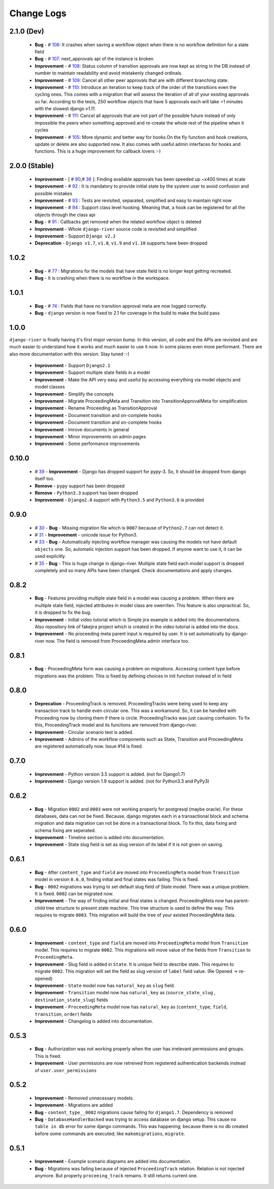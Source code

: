 .. _change_logs:

Change Logs
===========

2.1.0 (Dev)
--------------
    * **Bug**         -  # 106_: It crashes when saving a workflow object when there is no workflow definition for a state field
    * **Bug**         -  # 107_: next_approvals api of the instance is broken
    * **Improvement** -  # 108_: Status column of transition approvals are now kept as string in the DB instead of number to maintain readability and avoid mistakenly changed ordinals.
    * **Improvement** -  # 109_: Cancel all other peer approvals that are with different branching state.
    * **Improvement** -  # 110_: Introduce an iteration to keep track of the order of the transitions even the cycling ones. This comes with a migration that will assess the iteration of all of your existing approvals so far. According to the tests, 250 workflow objects that have 5 approvals each will take ~1 minutes with the slowest django `v1.11`.
    * **Improvement** -  # 111_: Cancel all approvals that are not part of the possible future instead of only impossible the peers when something approved and re-create the whole rest of the pipeline when it cycles
    * **Improvement** -  # 105_: More dynamic and better way for hooks.On the fly function and hook creations, update or delete are also supported now. It also comes with useful admin interfaces for hooks and functions. This is a huge improvement for callback lovers :-)


.. _105: https://github.com/javrasya/django-river/issues/105
.. _106: https://github.com/javrasya/django-river/issues/106
.. _107: https://github.com/javrasya/django-river/issues/107
.. _108: https://github.com/javrasya/django-river/issues/108
.. _109: https://github.com/javrasya/django-river/issues/109
.. _110: https://github.com/javrasya/django-river/issues/110
.. _111: https://github.com/javrasya/django-river/issues/110

2.0.0 (Stable)
--------------
    * **Improvement** -  [ # 90_,# 36_ ]: Finding available approvals has been speeded up ~x400 times at scale
    * **Improvement** -  # 92_ : It is mandatory to provide initial state by the system user to avoid confusion and possible mistakes
    * **Improvement** -  # 93_ : Tests are revisited, separated, simplified and easy to maintain right now
    * **Improvement** -  # 94_ : Support class level hooking. Meaning that, a hook can be registered for all the objects through the class api
    * **Bug** -  # 91_ : Callbacks get removed when the related workflow object is deleted
    * **Improvement** -  Whole ``django-river`` source code is revisited and simplified
    * **Improvement** -  Support ``Django v2.2``
    * **Deprecation** -  ``Django v1.7``, ``v1.8``, ``v1.9`` and ``v1.10`` supports have been dropped

.. _36: https://github.com/javrasya/django-river/issues/36
.. _90: https://github.com/javrasya/django-river/issues/90
.. _91: https://github.com/javrasya/django-river/issues/91
.. _92: https://github.com/javrasya/django-river/issues/92
.. _93: https://github.com/javrasya/django-river/issues/93
.. _94: https://github.com/javrasya/django-river/issues/94

1.0.2
-----
    * **Bug** - # 77_ : Migrations for the models that have state field is no longer kept getting recreated.
    * **Bug** - It is crashing when there is no workflow in the workspace.

.. _77: https://github.com/javrasya/django-river/issues/77


1.0.1
-----
    * **Bug** - # 74_ : Fields that have no transition approval meta are now logged correctly.
    * **Bug** - ``django`` version is now fixed to 2.1 for coverage in the build to make the build pass

.. _74: https://github.com/javrasya/django-river/issues/74

1.0.0
-----
``django-river`` is finally having it's first major version bump. In this version, all code and the APIs are revisited
and are much easier to understand how it works and much easier to use it now. In some places even more performant. 
There are also more documentation with this version. Stay tuned :-)

    * **Improvement** - Support ``Django2.1``
    * **Improvement** - Support multiple state fields in a model
    * **Improvement** - Make the API very easy and useful by accessing everything via model objects and model classes
    * **Improvement** - Simplify the concepts
    * **Improvement** - Migrate ProceedingMeta and Transition into TransitionApprovalMeta for simplification
    * **Improvement** - Rename Proceeding as TransitionApproval
    * **Improvement** - Document transition and on-complete hooks
    * **Improvement** - Document transition and on-complete hooks
    * **Improvement** - Imrove documents in general
    * **Improvement** - Minor improvements on admin pages
    * **Improvement** - Some performance improvements

0.10.0
------

    * # 39_ - **Improvement** -  Django has dropped support for pypy-3. So, It should be dropped from django itself too.
    * **Remove** -  ``pypy`` support has been dropped
    * **Remove** -  ``Python3.3`` support has been dropped
    * **Improvement** - ``Django2.0`` support with ``Python3.5`` and ``Python3.6`` is provided

.. _39: https://github.com/javrasya/django-river/issues/39

0.9.0
-----

    * # 30_ - **Bug** -  Missing migration file which is ``0007`` because of ``Python2.7`` can not detect it.
    * # 31_ - **Improvement** - unicode issue for Python3.
    * # 33_ - **Bug** - Automatically injecting workflow manager was causing the models not have default ``objects`` one. So, automatic injection support has been dropped. If anyone want to use it, it can be used explicitly.
    * # 35_ - **Bug** - This is huge change in django-river. Multiple state field each model support is dropped completely and so many APIs have been changed. Check documentations and apply changes.

.. _30: https://github.com/javrasya/django-river/pull/30  
.. _31: https://github.com/javrasya/django-river/pull/30
.. _33: https://github.com/javrasya/django-river/pull/33
.. _35: https://github.com/javrasya/django-river/pull/35

0.8.2
-----

    * **Bug** - Features providing multiple state field in a model was causing a problem. When there are multiple state field, injected attributes in model class are owerriten. This feature is also unpractical. So, it is dropped to fix the bug.
    * **Improvement** - Initial video tutorial which is Simple jira example is added into the documentations. Also repository link of fakejira project which is created in the video tutorial is added into the docs.
    * **Improvement** - No proceeding meta parent input is required by user. It is set automatically by django-river now. The field is removed from ProceedingMeta admin interface too.


0.8.1
-----

    * **Bug** - ProceedingMeta form was causing a problem on migrations. Accessing content type before migrations was the problem. This is fixed by defining choices in init function instead of in field

0.8.0
-----

    * **Deprecation** - ProceedingTrack is removed. ProceedingTracks were being used to keep any transaction track to handle even circular one. This was a workaround. So, it can be handled with Proceeding now by cloning them if there is circle. ProceedingTracks was just causing confusion. To fix this, ProceedingTrack model and its functions are removed from django-river.
    * **Improvement** - Circular scenario test is added.
    * **Improvement** - Admins of the workflow components such as State, Transition and ProceedingMeta are registered automatically now. Issue #14 is fixed.

0.7.0
-----

    * **Improvement** - Python version 3.5 support is added. (not for Django1.7)
    * **Improvement** - Django version 1.9 support is added. (not for Python3.3 and PyPy3) 

0.6.2
-----

    * **Bug** - Migration ``0002`` and ``0003`` were not working properly for postgresql (maybe oracle). For these databases, data can not be fixed. Because, django migrates each in a transactional block and schema migration and data migration can not be done in a transactional block. To fix this, data fixing and schema fixing are seperated.
    * **Improvement** - Timeline section is added into documentation.
    * **Improvement** - State slug field is set as slug version of its label if it is not given on saving.


0.6.1
-----

    * **Bug** - After ``content_type`` and ``field`` are moved into ``ProceedingMeta`` model from ``Transition`` model in version ``0.6.0``, finding initial and final states was failing. This is fixed.
    * **Bug** - ``0002`` migrations was trying to set default slug field of State model. There was a unique problem. It is fixed. ``0002`` can be migrated now.
    * **Improvement** - The way of finding initial and final states is changed. ProceedingMeta now has parent-child tree structure to present state machine. This tree structure is used to define the way. This requires to migrate ``0003``. This migration will build the tree of your existed ProceedingMeta data.

0.6.0
-----

    * **Improvement** - ``content_type`` and ``field`` are moved into ``ProceedingMeta`` model from ``Transition`` model. This requires to migrate ``0002``. This migrations will move value of the fields from ``Transition`` to ``ProceedingMeta``.
    * **Improvement** - Slug field is added in ``State``. It is unique field to describe state. This requires to migrate ``0002``. This migration will set the field as slug version of ``label`` field value. (Re Opened -> re-opened)
    * **Improvement** - ``State`` model now has ``natural_key`` as ``slug`` field.
    * **Improvement** - ``Transition`` model now has ``natural_key`` as (``source_state_slug`` , ``destination_state_slug``) fields
    * **Improvement** - ``ProceedingMeta`` model now has ``natural_key`` as (``content_type``, ``field``, ``transition``, ``order``) fields
    * **Improvement** - Changelog is added into documentation.
  

0.5.3
-----

    * **Bug** - Authorization was not working properly when the user has irrelevant permissions and groups. This is fixed.
    * **Improvement** - User permissions are now retreived from registered authentication backends instead of ``user.user_permissions``
  

0.5.2
-----

    * **Improvement** - Removed unnecessary models.
    * **Improvement** - Migrations are added
    * **Bug** - ``content_type__0002`` migrations cause failing for ``django1.7``. Dependency is removed
    * **Bug** - ``DatabaseHandlerBacked`` was trying to access database on django setup. This cause ``no table in db`` error for some django commands. This was happening; because there is no db created before some commands are executed; like ``makemigrations``, ``migrate``.


0.5.1
-----

    * **Improvement** - Example scenario diagrams are added into documentation.
    * **Bug** - Migrations was failing because of injected ``ProceedingTrack`` relation. Relation is not injected anymore. But property ``proceeing_track`` remains. It still returns current one.
